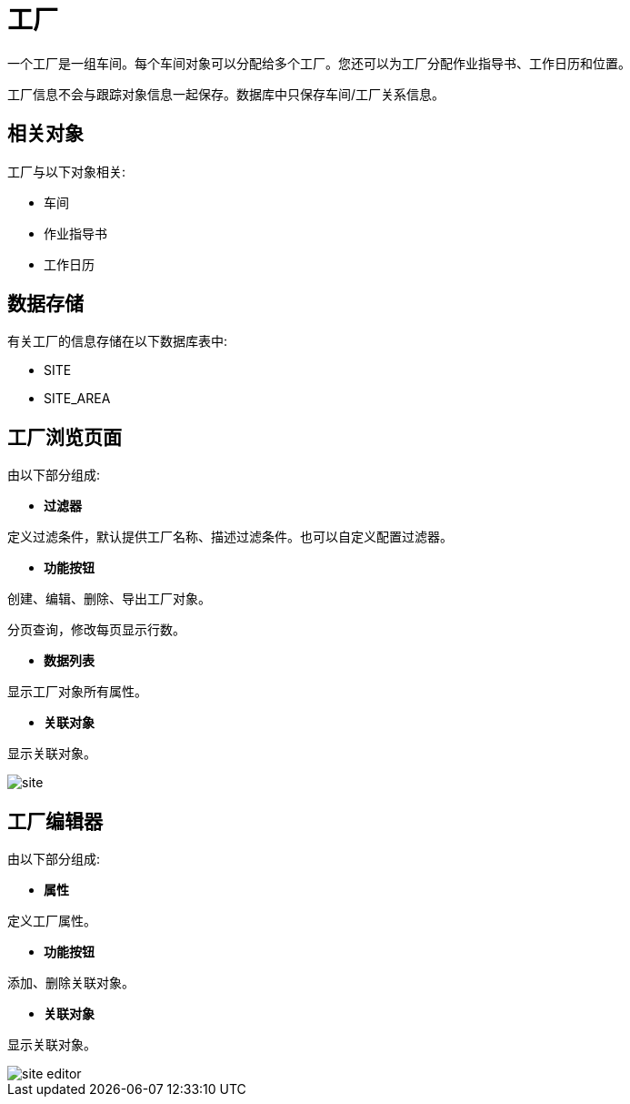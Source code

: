 = 工厂

一个工厂是一组车间。每个车间对象可以分配给多个工厂。您还可以为工厂分配作业指导书、工作日历和位置。

工厂信息不会与跟踪对象信息一起保存。数据库中只保存车间/工厂关系信息。

== 相关对象
工厂与以下对象相关:

* 车间
* 作业指导书
* 工作日历


== 数据存储
有关工厂的信息存储在以下数据库表中:

* SITE
* SITE_AREA

== 工厂浏览页面
由以下部分组成:

* *过滤器*

定义过滤条件，默认提供工厂名称、描述过滤条件。也可以自定义配置过滤器。

* *功能按钮*

创建、编辑、删除、导出工厂对象。

分页查询，修改每页显示行数。

* *数据列表*

显示工厂对象所有属性。

* *关联对象*

显示关联对象。

image::site.png[align="center"]

== 工厂编辑器
由以下部分组成:

* *属性*

定义工厂属性。

* *功能按钮*

添加、删除关联对象。

* *关联对象*

显示关联对象。

image::site-editor.png[align="center"]

